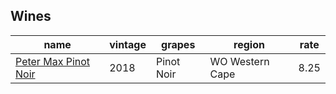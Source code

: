 :PROPERTIES:
:ID:                     d479dc5a-828c-4dd9-8547-c241c445c080
:END:

** Wines
:PROPERTIES:
:ID:                     34df9f90-8838-41aa-9ad7-d1ab695cd48a
:END:

#+attr_html: :class wines-table
|                                                              name | vintage |     grapes |          region | rate |
|-------------------------------------------------------------------+---------+------------+-----------------+------|
| [[barberry:/wines/bf9ca0ae-be5a-4d12-aefd-278699e1118e][Peter Max Pinot Noir]] |    2018 | Pinot Noir | WO Western Cape | 8.25 |
